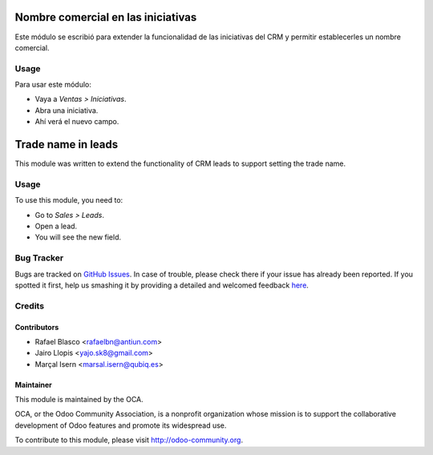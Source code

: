 .. image:: https://img.shields.io/badge/licence-AGPL--3-blue.svg
   :target: http://www.gnu.org/licenses/agpl-3.0-standalone.html
   :alt: License: AGPL-3

===================================
Nombre comercial en las iniciativas
===================================

Este módulo se escribió para extender la funcionalidad de las iniciativas del
CRM y permitir establecerles un nombre comercial.

Usage
=====

Para usar este módulo:

* Vaya a *Ventas > Iniciativas*.
* Abra una iniciativa.
* Ahí verá el nuevo campo.

===================
Trade name in leads
===================

This module was written to extend the functionality of CRM leads to support
setting the trade name.

Usage
=====

To use this module, you need to:

* Go to *Sales > Leads*.
* Open a lead.
* You will see the new field.

.. image:: https://odoo-community.org/website/image/ir.attachment/5784_f2813bd/datas
   :alt: Try me on Runbot
   :target: https://runbot.odoo-community.org/runbot/189/8.0

Bug Tracker
===========

Bugs are tracked on `GitHub Issues <https://github.com/OCA/l10n-spain/issues>`_. In
case of trouble, please check there if your issue has already been reported. If
you spotted it first, help us smashing it by providing a detailed and welcomed
feedback `here <https://github.com/OCA/l10n-spain/issues/new?body=module:%20
l10n_es_crm_lead_trade_name%0Aversion:%20
8.0%0A%0A**Steps%20to%20reproduce**%0A-%20...%0A%0A**Current%20behavior**%0A%0A**Expected%20behavior**>`_.


Credits
=======

Contributors
------------

* Rafael Blasco <rafaelbn@antiun.com>
* Jairo Llopis <yajo.sk8@gmail.com>
* Marçal Isern <marsal.isern@qubiq.es>

Maintainer
----------

.. image:: https://odoo-community.org/logo.png
   :alt: Odoo Community Association
   :target: https://odoo-community.org

This module is maintained by the OCA.

OCA, or the Odoo Community Association, is a nonprofit organization whose
mission is to support the collaborative development of Odoo features and
promote its widespread use.

To contribute to this module, please visit http://odoo-community.org.
